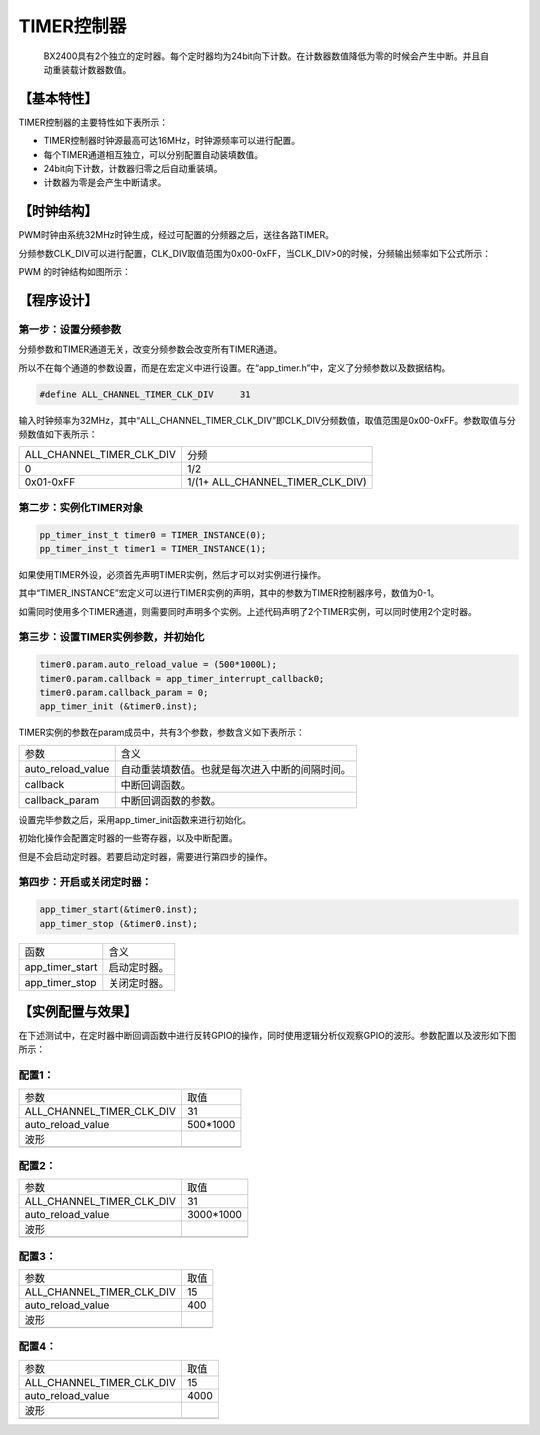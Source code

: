 ============
TIMER控制器
============


    BX2400具有2个独立的定时器。每个定时器均为24bit向下计数。在计数器数值降低为零的时候会产生中断。并且自动重装载计数器数值。

***************
【基本特性】
***************

TIMER控制器的主要特性如下表所示：

- TIMER控制器时钟源最高可达16MHz，时钟源频率可以进行配置。
- 每个TIMER通道相互独立，可以分别配置自动装填数值。
- 24bit向下计数，计数器归零之后自动重装填。
- 计数器为零是会产生中断请求。 

***************
【时钟结构】
***************

PWM时钟由系统32MHz时钟生成，经过可配置的分频器之后，送往各路TIMER。

分频参数CLK_DIV可以进行配置，CLK_DIV取值范围为0x00-0xFF，当CLK_DIV>0的时候，分频输出频率如下公式所示：

.. image:: img/timer_clk.png

PWM 的时钟结构如图所示：

.. image:: img/timer_freq.png



***************
【程序设计】
***************



第一步：设置分频参数
=============================

分频参数和TIMER通道无关，改变分频参数会改变所有TIMER通道。

所以不在每个通道的参数设置，而是在宏定义中进行设置。在“app_timer.h”中，定义了分频参数以及数据结构。

.. code:: c

    #define ALL_CHANNEL_TIMER_CLK_DIV     31


输入时钟频率为32MHz，其中“ALL_CHANNEL_TIMER_CLK_DIV”即CLK_DIV分频数值，取值范围是0x00-0xFF。参数取值与分频数值如下表所示：


==============================      =======================================
ALL_CHANNEL_TIMER_CLK_DIV               分频
0                                       1/2
0x01-0xFF                               1/(1+ ALL_CHANNEL_TIMER_CLK_DIV)
==============================      =======================================


第二步：实例化TIMER对象
==============================


.. code:: c

    pp_timer_inst_t timer0 = TIMER_INSTANCE(0);
    pp_timer_inst_t timer1 = TIMER_INSTANCE(1);


如果使用TIMER外设，必须首先声明TIMER实例，然后才可以对实例进行操作。

其中“TIMER_INSTANCE”宏定义可以进行TIMER实例的声明，其中的参数为TIMER控制器序号，数值为0-1。

如需同时使用多个TIMER通道，则需要同时声明多个实例。上述代码声明了2个TIMER实例，可以同时使用2个定时器。



第三步：设置TIMER实例参数，并初始化
======================================


.. code:: c

    timer0.param.auto_reload_value = (500*1000L);
    timer0.param.callback = app_timer_interrupt_callback0;
    timer0.param.callback_param = 0;
    app_timer_init (&timer0.inst);


TIMER实例的参数在param成员中，共有3个参数，参数含义如下表所示：

==================       ==================================================
参数                       含义
auto_reload_value          自动重装填数值。也就是每次进入中断的间隔时间。
callback                   中断回调函数。
callback_param             中断回调函数的参数。
==================       ==================================================

设置完毕参数之后，采用app_timer_init函数来进行初始化。

初始化操作会配置定时器的一些寄存器，以及中断配置。

但是不会启动定时器。若要启动定时器，需要进行第四步的操作。


第四步：开启或关闭定时器：
==============================


.. code:: c

    app_timer_start(&timer0.inst); 
    app_timer_stop (&timer0.inst);


=================    =======================================================
函数                  含义
app_timer_start      启动定时器。
app_timer_stop       关闭定时器。
=================    =======================================================


*********************
【实例配置与效果】
*********************

在下述测试中，在定时器中断回调函数中进行反转GPIO的操作，同时使用逻辑分析仪观察GPIO的波形。参数配置以及波形如下图所示：


配置1：
=======


===================================    ==================
参数                                    取值
ALL_CHANNEL_TIMER_CLK_DIV                 31
auto_reload_value                         500*1000
波形
.. image:: img/timer_example1.png
===================================    ==================



配置2：
=======

===================================    ==================
参数                                    取值
ALL_CHANNEL_TIMER_CLK_DIV                 31
auto_reload_value                         3000*1000
波形
.. image:: img/timer_example2.png
===================================    ==================



配置3：
=======

===================================    ==================
参数                                    取值
ALL_CHANNEL_TIMER_CLK_DIV                 15
auto_reload_value                         400
波形
.. image:: img/timer_example3.png
===================================    ==================



配置4：
=======

===================================    ==================
参数                                    取值
ALL_CHANNEL_TIMER_CLK_DIV                 15
auto_reload_value                         4000
波形
.. image:: img/timer_example4.png
===================================    ==================














